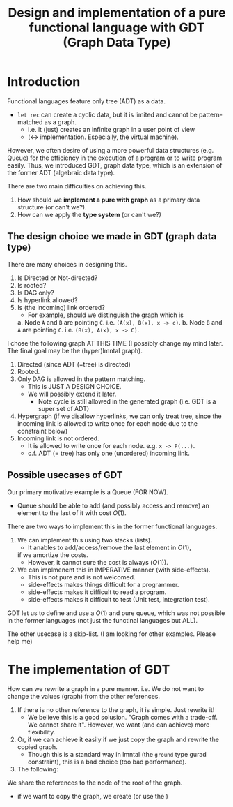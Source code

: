 #+TITLE: Design and implementation of a pure functional language with GDT (Graph Data Type)

* Introduction

  Functional languages feature only tree (ADT) as a data.
  - =let rec= can create a cyclic data, but it is limited and cannot be pattern-matched as a graph.
    - i.e. it (just) creates an infinite graph in a user point of view
    - (<-> implementation. Especially, the virtual machine).


  However, we often desire of using a more powerful data structures (e.g. Queue)
  for the efficiency in the execution of a program
  or to write program easily.
  Thus, we introduced GDT, graph data type, which is an extension of the former ADT (algebraic data type).

  There are two main difficulties on achieving this.
  1. How should we *implement a pure with graph* as a primary data structure (or can't we?).
  2. How can we apply the *type system* (or can't we?)
     
  
** The design choice we made in GDT (graph data type) 

   There are many choices in designing this.
   1. Is Directed or Not-directed?
   2. Is rooted?
   3. Is DAG only?
   4. Is hyperlink allowed?
   5. Is (the incoming) link ordered?
      - For example, should we distinguish the graph which is
	a. Node =A= and =B= are pointing =C=. i.e. =(A(x), B(x), x -> c)=.
	b. Node =B= and =A= are pointing =C=. i.e. =(B(x), A(x), x -> C)=.
       

   I chose the following graph AT THIS TIME
   (I possibly change my mind later. The final goal may be the (hyper)lmntal graph).
   1. Directed (since ADT (=tree) is directed)
   2. Rooted.
   3. Only DAG is allowed in the pattern matching.
      - This is JUST A DESIGN CHOICE.
	- We will possibly extend it later.
      - Note cycle is still allowed in the generated graph (i.e. GDT is a super set of ADT)
   4. Hypergraph
      (if we disallow hyperlinks, we can only treat tree,
      since the incoming link is allowed to write once for each node due to the constraint below)
   5. Incoming link is not ordered.
      - It is allowed to write once for each node. e.g. =x -> P(...)=.
      - c.f. ADT (= tree) has only one (unordered) incoming link.


** Possible usecases of GDT
   Our primary motivative example is a Queue (FOR NOW).
   - Queue should be able to add (and possibly access and remove) an element to the last of it with cost \(O(1)\).


   There are two ways to implement this in the former functional languages.
   1. We can implement this using two stacks (lists).
      - It anables to add/access/remove the last element in \(O(1)\), 
	if we amortize the costs.
      - However, it cannot sure the cost is always (\(O(1)\)).
   2. We can implmenent this in IMPERATIVE manner (with side-effects).
      - This is not pure and is not welcomed.
	- side-effects makes things difficult for a programmer.
	- side-effects makes it difficult to read a program.
	- side-effects makes it difficult to test (Unit test, Integration test).
    

   GDT let us to define and use a \(O(1)\) and pure queue, which was not possible
   in the former languages (not just the functinal languages but ALL).
    
   The other usecase is a skip-list.
   (I am looking for other examples. Please help me)
   
   
* The implementation of GDT

  How can we rewrite a graph in a pure manner.
  i.e. We do not want to change the values (graph) from the other references.
  1. If there is no other reference to the graph, it is simple. Just rewrite it!
     - We believe this is a good solusion.
       "Graph comes with a trade-off. We cannot share it".
       However, we want (and can achieve) more flexibility.
  2. Or, if we can achieve it easily if we just copy the graph and rewrite the copied graph.
     - Though this is a standard way in lmntal (the =ground= type gurad constraint),
       this is a bad choice (too bad performance).
  3. The following:


  We share the references to the node of the root of the graph.
  - if we want to copy the graph, we create (or use the )

        
  
   
